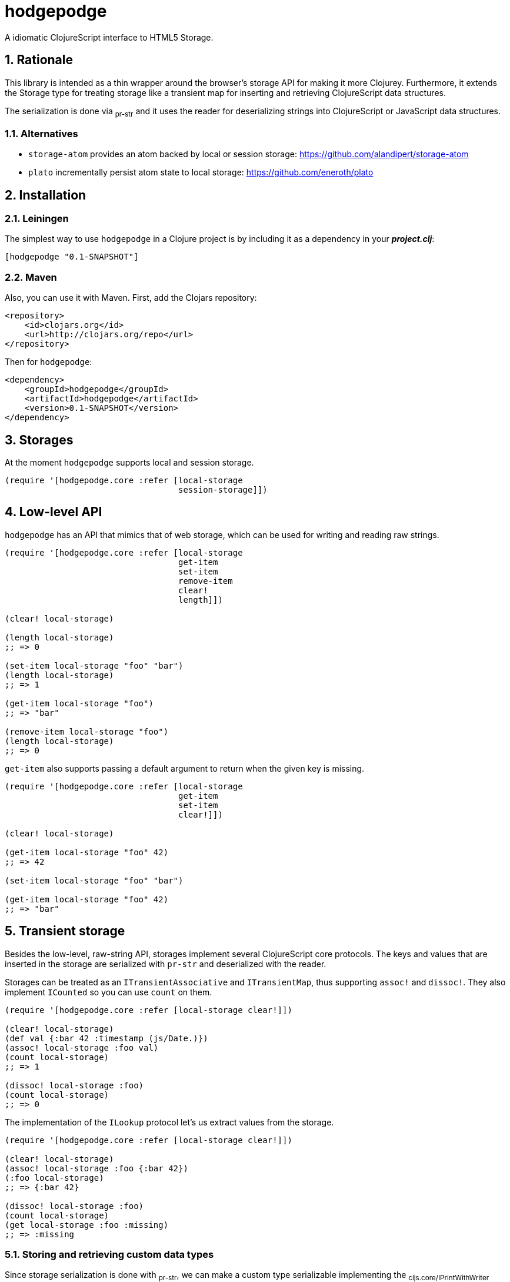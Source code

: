 hodgepodge
==========

:Author: Alejandro Gómez
:toc: left
:numbered:
:source-highlighter: pygments
:pygments-style: friendly

A idiomatic ClojureScript interface to HTML5 Storage.

Rationale
---------

This library is intended as a thin wrapper around the browser's storage API for making
it more Clojurey. Furthermore, it extends the Storage type for treating storage like
a transient map for inserting and retrieving ClojureScript data structures.

The serialization is done via ~pr-str~ and it uses the reader for deserializing strings
into ClojureScript or JavaScript data structures.

Alternatives
~~~~~~~~~~~~

- +storage-atom+ provides an atom backed by local or session storage: https://github.com/alandipert/storage-atom
- +plato+ incrementally persist atom state to local storage:  https://github.com/eneroth/plato

Installation
------------

Leiningen
~~~~~~~~~

The simplest way to use +hodgepodge+ in a Clojure project is by including
it as a dependency in your *_project.clj_*:

[source,clojure]
----
[hodgepodge "0.1-SNAPSHOT"]
----


Maven
~~~~~

Also, you can use it with Maven. First, add the Clojars repository:

[source,xml]
----
<repository>
    <id>clojars.org</id>
    <url>http://clojars.org/repo</url>
</repository>
----

Then for +hodgepodge+:

[source,xml]
----
<dependency>
    <groupId>hodgepodge</groupId>
    <artifactId>hodgepodge</artifactId>
    <version>0.1-SNAPSHOT</version>
</dependency>
----

Storages
--------

At the moment +hodgepodge+ supports local and session storage.

[source,Clojure]
----
(require '[hodgepodge.core :refer [local-storage
                                   session-storage]])
----

Low-level API
-------------

+hodgepodge+ has an API that mimics that of web storage, which can be used for writing and reading raw strings.

[source,Clojure]
----
(require '[hodgepodge.core :refer [local-storage
                                   get-item
                                   set-item
                                   remove-item
                                   clear!
                                   length]])

(clear! local-storage)

(length local-storage)
;; => 0

(set-item local-storage "foo" "bar")
(length local-storage)
;; => 1

(get-item local-storage "foo")
;; => "bar"

(remove-item local-storage "foo")
(length local-storage)
;; => 0
----

+get-item+ also supports passing a default argument to return when the given key is missing.

[source,Clojure]
----
(require '[hodgepodge.core :refer [local-storage
                                   get-item
                                   set-item
                                   clear!]])

(clear! local-storage)

(get-item local-storage "foo" 42)
;; => 42

(set-item local-storage "foo" "bar")

(get-item local-storage "foo" 42)
;; => "bar"
----


Transient storage
-----------------

Besides the low-level, raw-string API, storages implement several ClojureScript core protocols. The keys and values
that are inserted in the storage are serialized with +pr-str+ and deserialized with the reader.

Storages can be treated as an +ITransientAssociative+ and +ITransientMap+, thus supporting +assoc!+ and +dissoc!+. They
also implement +ICounted+ so you can use +count+ on them.

[source,Clojure]
----
(require '[hodgepodge.core :refer [local-storage clear!]])

(clear! local-storage)
(def val {:bar 42 :timestamp (js/Date.)})
(assoc! local-storage :foo val)
(count local-storage)
;; => 1

(dissoc! local-storage :foo)
(count local-storage)
;; => 0
----

The implementation of the +ILookup+ protocol let's us extract values from the storage.

[source,Clojure]
----
(require '[hodgepodge.core :refer [local-storage clear!]])

(clear! local-storage)
(assoc! local-storage :foo {:bar 42})
(:foo local-storage)
;; => {:bar 42}

(dissoc! local-storage :foo)
(count local-storage)
(get local-storage :foo :missing)
;; => :missing
----

Storing and retrieving custom data types
~~~~~~~~~~~~~~~~~~~~~~~~~~~~~~~~~~~~~~~~

Since storage serialization is done with ~pr-str~, we can make a custom type serializable
implementing the ~cljs.core/IPrintWithWriter~ protocol and making it output a tagged literal.

For a contrived example, let's implement a ~Action~ type which is of a ceratin kind and
has a payload associated with it.

[source,Clojure]
----
(deftype Action [kind payload]
  IEquiv
  (-equiv [_ other]
    (and (instance? Action other)
         (= kind (.-kind other))
         (= payload (.-payload other)))))
----

First, we are going to make its representation a tagged literal.
[source,Clojure]
----
(extend-type Action
  IPrintWithWriter
  (-pr-writer [_ writer _]
    (-write writer (str "#action \""
                         (pr-str {:kind kind :payload payload})
                         "\""))))

(enable-console-print!)
(print (Action. :write-code {:language :clojurescript}))
; #action "{:kind :write-code, :payload {:language :clojurescript}}"
----

Now that our type is serializable we can make it deserializable by writing a function
that is able to read its literals and create an instance of ~Action~. After doing this
we will extend the reader to be able to read our custom type's tagged literals.

[source,Clojure]
----
(require '[cljs.reader :as reader])

(defn read-action
  [a]
  (let [values (reader/read-string a)]
    (Action. (:kind values) (:payload values))))

(reader/register-tag-parser! "action" read-action)
----

Now we're able to store and retrieve actions from storages and to use them as keys.

[source,Clojure]
----
(require '[hodgepodge.core :as h])

(def a (Action. :write-code {:language :clojure}))

(assoc! h/local-storage :action a)
(assert (= a (:action h/local-storage)))

(assoc! h/local-storage a :action)
(assert (= :action (get h/local-storage a)))
----


License
-------

Licensed under the BSD 2-clause license. Copyright (c) 2014, Alejandro Gómez.
